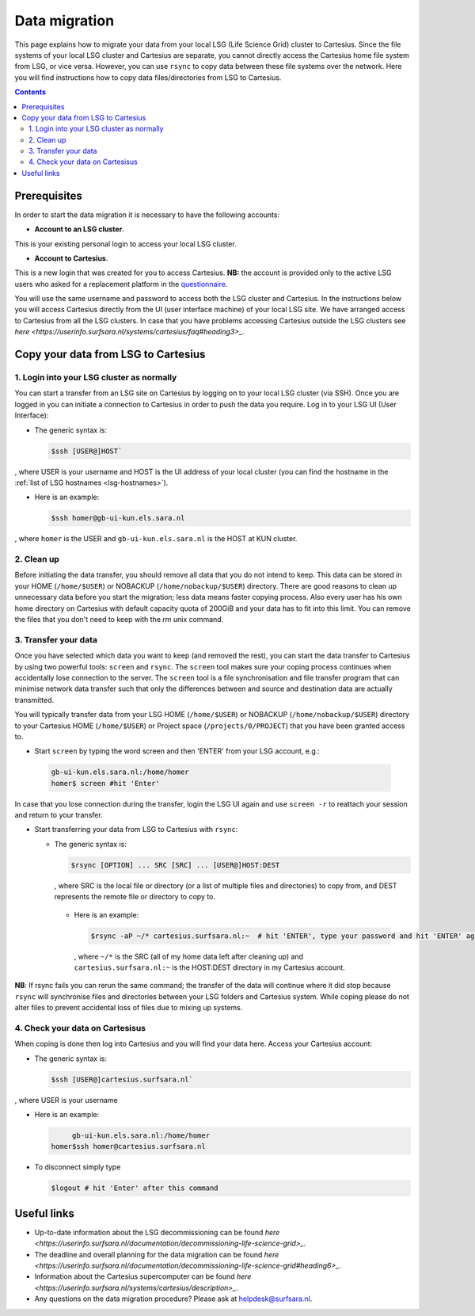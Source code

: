 .. _data-migration:

**************
Data migration
**************

This page explains how to migrate your data from your local LSG (Life Science Grid) cluster to Cartesius. Since the file systems of your local LSG cluster and Cartesius are separate, you cannot directly access the Cartesius home file system from LSG, or vice versa. However, you can use ``rsync`` to copy data between these file systems over the network. Here you will find instructions how to copy data files/directories from LSG to Cartesius. 

.. contents:: 
    :depth: 4


=============
Prerequisites
=============

In order to start the data migration it is necessary to have the following accounts:

* **Account to an LSG cluster**.  
This is your existing personal login to access your local LSG cluster.

* **Account to Cartesius**.  
This is a new login that was created for you to access Cartesius. **NB:** the account is provided only to the active LSG users who asked for a replacement platform in the `questionnaire <https://userinfo.surfsara.nl/documentation/decommissioning-life-science-grid#heading5>`_. 

You will use the same username and password to access both the LSG cluster and Cartesius. In the instructions below you will access Cartesius directly from the UI (user interface machine) of your local LSG site. We have arranged access to Cartesius from all the LSG clusters. In case that you have problems accessing Cartesius outside the LSG clusters see `here <https://userinfo.surfsara.nl/systems/cartesius/faq#heading3>_`.


====================================
Copy your data from LSG to Cartesius
====================================


1. Login into your LSG cluster as normally
==========================================

You can start a transfer from an LSG site on Cartesius by logging on to your local LSG cluster (via SSH). Once you are logged in you can initiate a connection to Cartesius in order to push the data you require. Log in to your LSG UI (User Interface):

* The generic syntax is:

  .. code-block:: console
  
	 $ssh [USER@]HOST`   

, where USER is your username and HOST is the UI address of your local cluster (you can find the hostname in the :ref:`list of LSG hostnames <lsg-hostnames>`).

* Here is an example:

  .. code-block:: console

     $ssh homer@gb-ui-kun.els.sara.nl 

, where ``homer`` is the USER and ``gb-ui-kun.els.sara.nl`` is the HOST at KUN cluster.


2. Clean up 
===========

Before initiating the data transfer, you should remove all data that you do not intend to keep. This data can be stored in your HOME (``/home/$USER``) or NOBACKUP (``/home/nobackup/$USER``) directory. There are good reasons to clean up unnecessary data before you start the migration; less data means faster copying process. Also every user has his own home directory on Cartesius with default capacity quota of 200GiB and your data has to fit into this limit. You can remove the files that you don't need to keep with the `rm` unix command. 


3. Transfer your data
=====================

Once you have selected which data you want to keep (and removed the rest), you can start the data transfer to Cartesius by using two powerful tools: ``screen`` and ``rsync``. The ``screen`` tool makes sure your coping process continues when accidentally lose connection to the server. The ``screen`` tool is  a file synchronisation and file transfer program that can minimise network data transfer such that only the differences between and source and destination data are actually transmitted.

You will typically transfer data from your LSG HOME (``/home/$USER``) or NOBACKUP (``/home/nobackup/$USER``) directory to your Cartesius HOME (``/home/$USER``) or Project space (``/projects/0/PROJECT``) that you have been granted access to. 


* Start ``screen`` by typing the word screen and then 'ENTER' from your LSG account, e.g.:

 .. code-block:: console
 
	gb-ui-kun.els.sara.nl:/home/homer
	homer$ screen #hit 'Enter'

In case that you lose connection during the transfer, login the LSG UI again and use ``screen -r`` to reattach your session and return to your transfer. 

* Start transferring your data from LSG to Cartesius with ``rsync``: 

  * The generic syntax is:

    .. code-block:: console
  
	    $rsync [OPTION] ... SRC [SRC] ... [USER@]HOST:DEST  

    , where SRC is the local file or directory (or a list of multiple files and directories) to copy from, and DEST represents the remote file or directory to copy to. 
    
   * Here is an example:

     .. code-block:: console

     	 $rsync -aP ~/* cartesius.surfsara.nl:~  # hit 'ENTER', type your password and hit 'ENTER' again to start copying 
     	 
     , where ``~/*`` is the SRC (all of my home data left after cleaning up) and ``cartesius.surfsara.nl:~`` is the HOST:DEST directory in my Cartesius account.

**NB**: If rsync fails you can rerun the same command; the transfer of the data will continue where it did stop because ``rsync`` will synchronise files and directories between your LSG folders and Cartesius system. While coping please do not alter files to prevent accidental loss of files due to mixing up systems.
    

4. Check your data on Cartesisus    
================================
    
When coping is done then log into Cartesius and you will find your data here. Access your Cartesius account:

* The generic syntax is:

  .. code-block:: console
  
	 $ssh [USER@]cartesius.surfsara.nl`   

, where USER is your username 

* Here is an example:

  .. code-block:: console

	  gb-ui-kun.els.sara.nl:/home/homer
     homer$ssh homer@cartesius.surfsara.nl

* To disconnect simply type

  .. code-block:: console
	
	$logout # hit 'Enter' after this command


============
Useful links
============

* Up-to-date information about the LSG decommissioning can be found `here <https://userinfo.surfsara.nl/documentation/decommissioning-life-science-grid>_`.
* The deadline and overall planning for the data migration can be found `here <https://userinfo.surfsara.nl/documentation/decommissioning-life-science-grid#heading6>_`.
* Information about the Cartesius supercomputer can be found `here <https://userinfo.surfsara.nl/systems/cartesius/description>_`.
* Any questions on the data migration procedure? Please ask at helpdesk@surfsara.nl.
